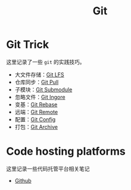 :PROPERTIES:
:ID:       a211d19f-1479-4a3d-8dc5-151f677204f3
:END:
#+title: Git

* Git Trick
这里记录了一些 ~git~ 的实践技巧。

- 大文件存储：[[id:ef7802bf-d859-48ac-bb66-31162350f441][Git LFS]]
- 仓库同步：[[id:3faf56b4-cecd-4db0-8e2c-ef54375a2f42][Git Pull]]
- 子模块：[[id:627cef21-29b6-4b89-9a9e-2686c276378d][Git Submodule]]
- 忽略文件：[[id:504c9c30-d947-4779-9abe-facb736b14d0][Git Ingore]]
- 变基：[[id:d420ddad-8a9b-4b2a-bb88-07882f0c85da][Git Rebase]]
- 远端：[[id:0ab31a16-fa0c-4f7e-b9d5-54ff23ff98ee][Git Remote]]
- 配置：[[id:9d4a6a83-4386-4155-a2a9-9230d8ccc762][Git Config]]
- 打包：[[id:e6ecd33f-2f2b-4126-a5b3-13823969eee3][Git Archive]]

* Code hosting platforms
这里记录一些代码托管平台相关笔记

- [[id:de9e3146-021b-4bef-b844-c0eb67de0966][Github]]
